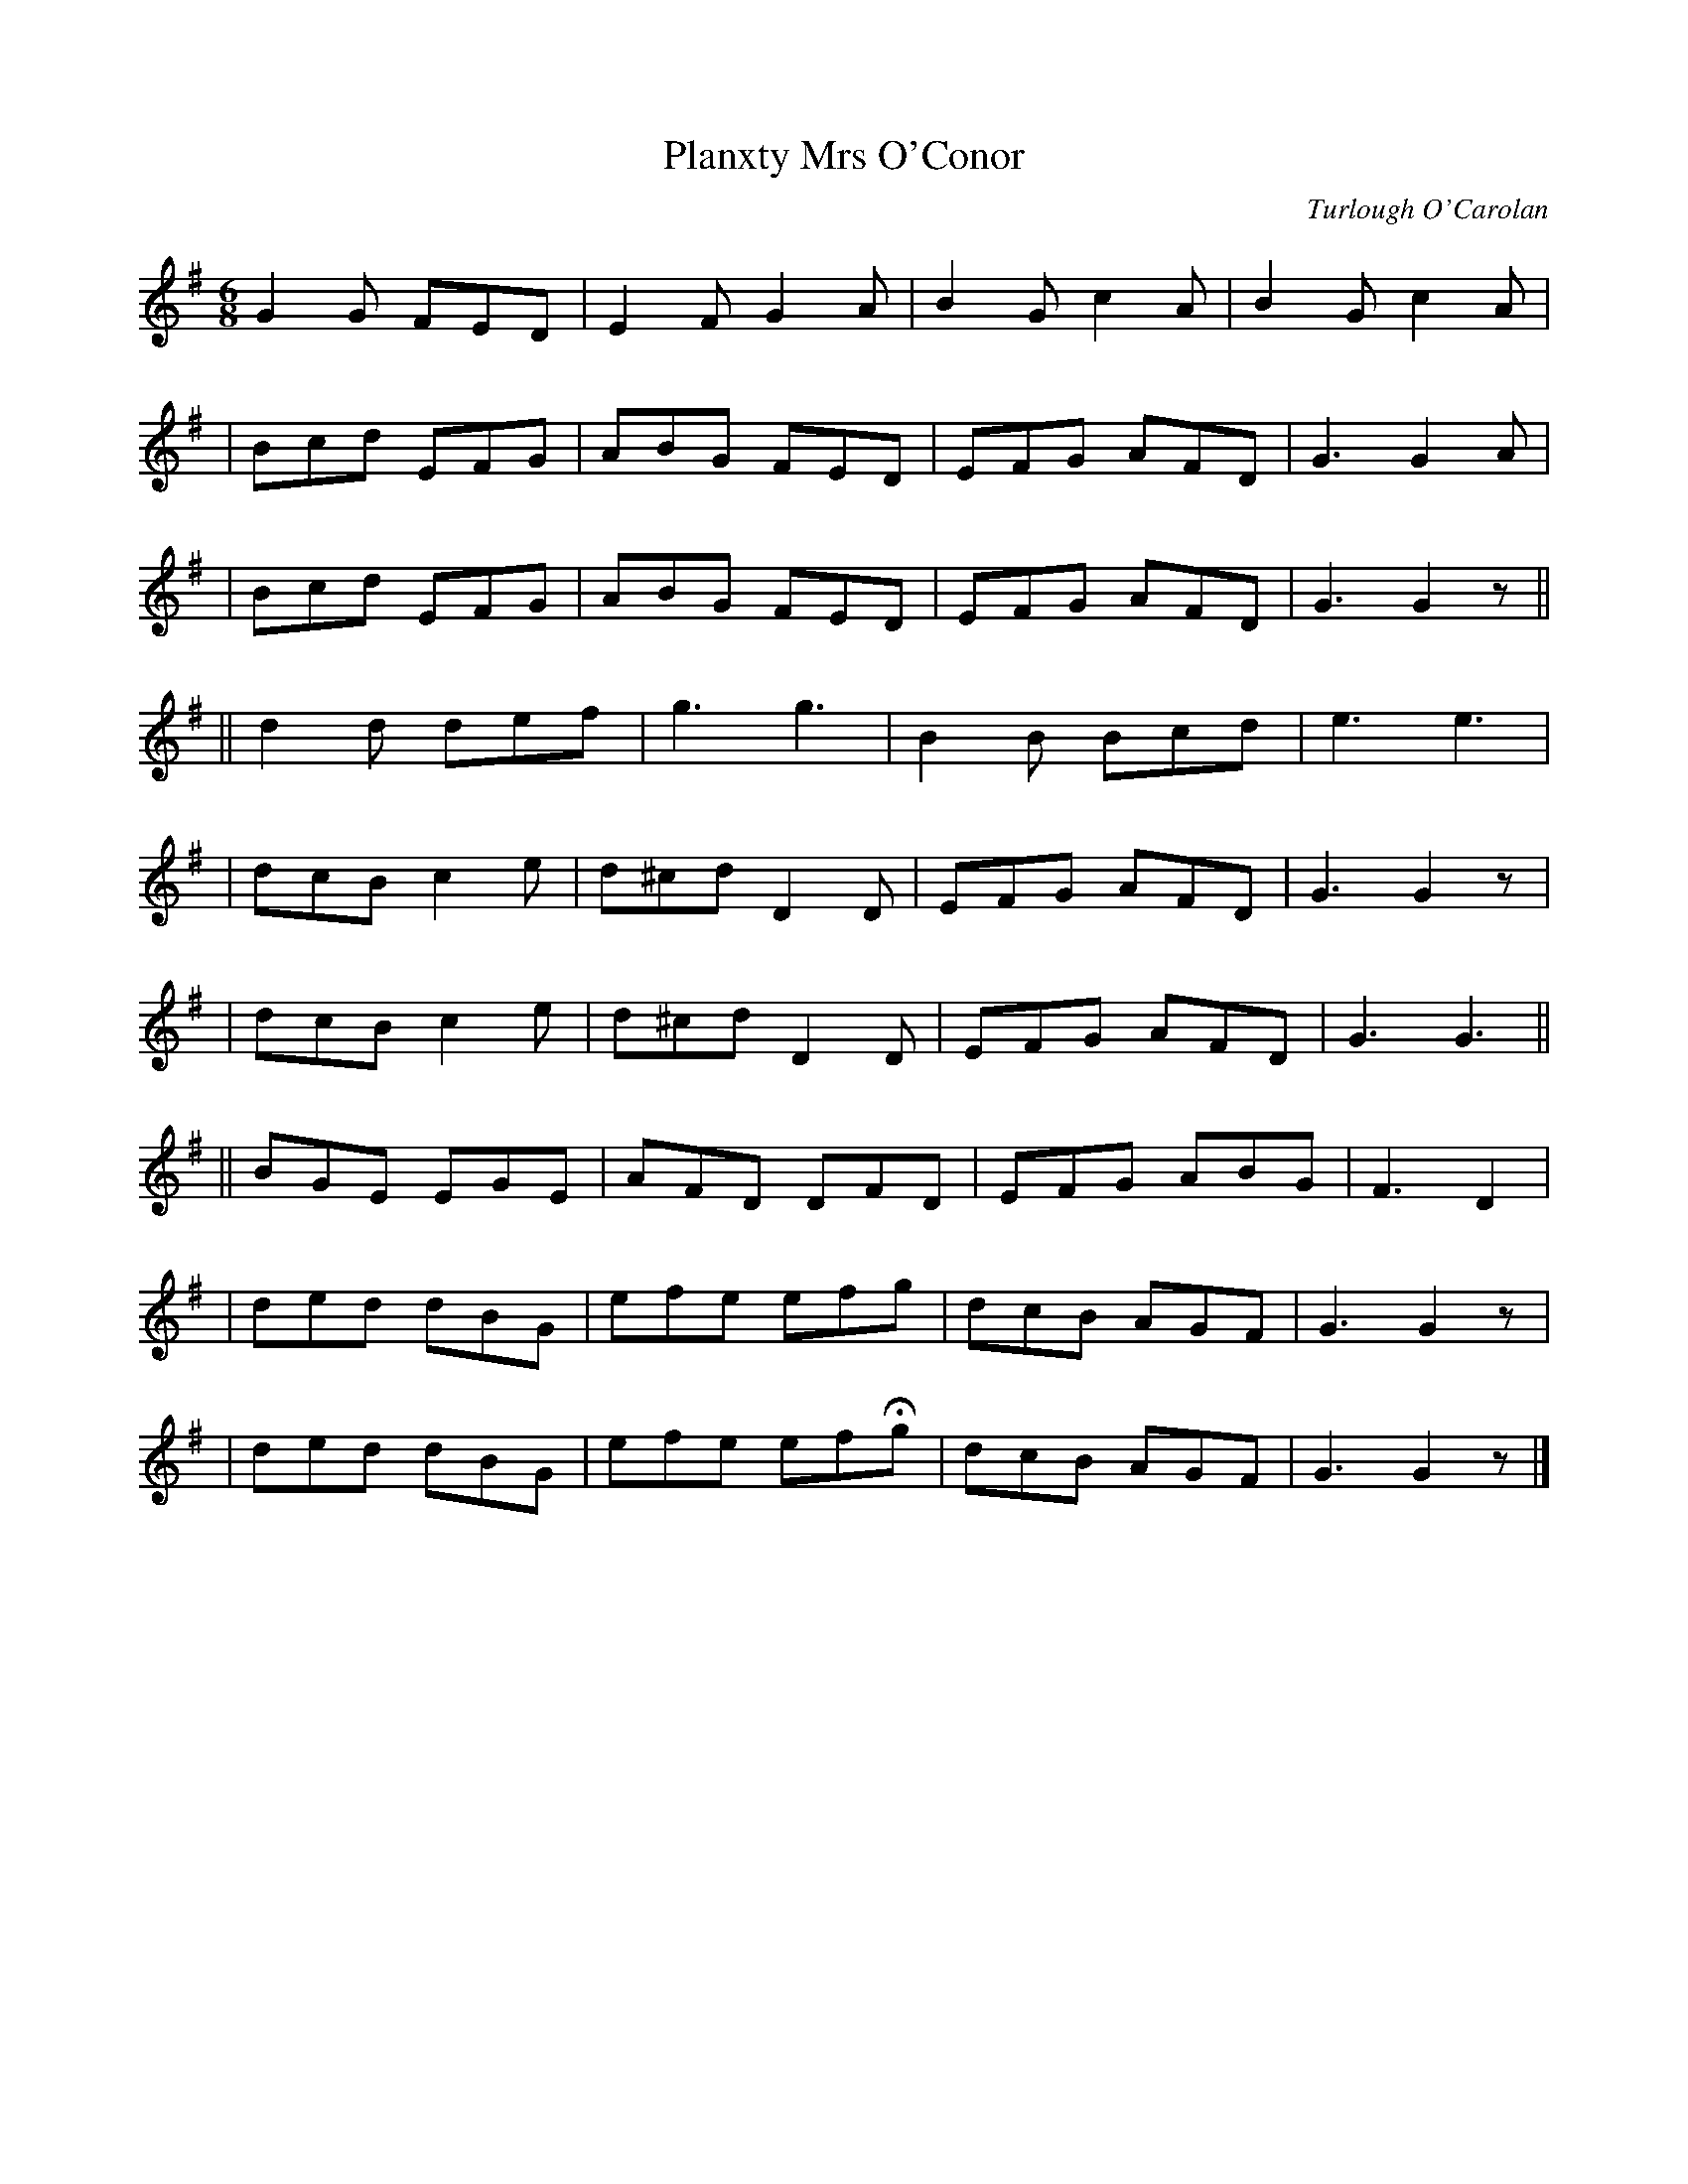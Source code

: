 X:670
T:Planxty Mrs O'Conor
C:Turlough O'Carolan
B:O'Neill's 666
Z:1997 by John Chambers <jc@trillian.mit.edu>
N:Spirited
M:6/8
L:1/8
K:G
G2G FED | E2F G2A | B2G c2A | B2G c2A |
| Bcd EFG | ABG FED | EFG AFD | G3 G2A |
| Bcd EFG | ABG FED | EFG AFD | G3 G2z ||
|| d2d def | g3 g3 | B2B Bcd | e3 e3 |
| dcB c2e | d^cd D2D | EFG AFD | G3 G2z |
| dcB c2e | d^cd D2D | EFG AFD | G3 G3 ||
|| BGE EGE | AFD DFD | EFG ABG | F3 D2 |
| ded dBG | efe efg | dcB AGF | G3 G2z |
| ded dBG | efe efHg | dcB AGF | G3 G2z |]
